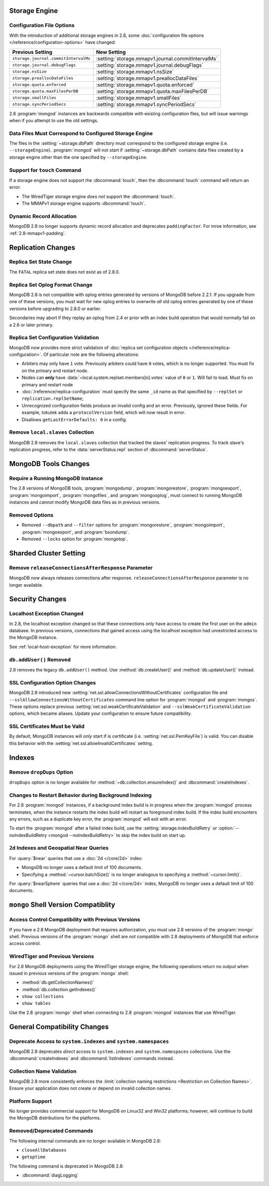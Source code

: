 Storage Engine
--------------

Configuration File Options
~~~~~~~~~~~~~~~~~~~~~~~~~~

With the introduction of additional storage engines in 2.8, some
:doc:`configuration file options </reference/configuration-options>`
have changed:

.. list-table::
   :header-rows: 1

   * - Previous Setting
     - New Setting

   * - ``storage.journal.commitIntervalMs``
     -  :setting:`storage.mmapv1.journal.commitIntervalMs`

   * - ``storage.journal.debugFlags``
     - :setting:`storage.mmapv1.journal.debugFlags`
     
   * - ``storage.nsSize``
     - :setting:`storage.mmapv1.nsSize`
     
   * - ``storage.preallocDataFiles``
     - :setting:`storage.mmapv1.preallocDataFiles`

   * - ``storage.quota.enforced``
     - :setting:`storage.mmapv1.quota.enforced`

   * - ``storage.quota.maxFilesPerDB``
     - :setting:`storage.mmapv1.quota.maxFilesPerDB`

   * - ``storage.smallFiles``
     - :setting:`storage.mmapv1.smallFiles`

   * - ``storage.syncPeriodSecs``
     - :setting:`storage.mmapv1.syncPeriodSecs`

2.8 :program:`mongod` instances are backwards compatible with existing
configuration files, but will issue warnings when if you attempt to
use the old settings.

Data Files Must Correspond to Configured Storage Engine
~~~~~~~~~~~~~~~~~~~~~~~~~~~~~~~~~~~~~~~~~~~~~~~~~~~~~~~

The files in the :setting:`~storage.dbPath` directory must correspond
to the configured storage engine (i.e. ``--storageEngine``).
:program:`mongod` will not start if :setting:`~storage.dbPath` contains
data files created by a storage engine other than the one specified by
``--storageEngine``.

Support for ``touch`` Command
~~~~~~~~~~~~~~~~~~~~~~~~~~~~~

If a storage engine does not support the :dbcommand:`touch`, then the
:dbcommand:`touch` command will return an error:

- The WiredTiger storage engine *does not* support the
  :dbcommand:`touch`.

- The MMAPv1 storage engine supports :dbcommand:`touch`.

Dynamic Record Allocation
~~~~~~~~~~~~~~~~~~~~~~~~~

MongoDB 2.8 no longer supports dynamic record allocation and deprecates
``paddingFactor``. For mroe information, see :ref:`2.8-mmapv1-padding`.

Replication Changes
-------------------

Replica Set State Change
~~~~~~~~~~~~~~~~~~~~~~~~

The ``FATAL`` replica set state does not exist as of 2.8.0.

.. _2.8-oplog-format-change:

Replica Set Oplog Format Change
~~~~~~~~~~~~~~~~~~~~~~~~~~~~~~~

.. TODO: link this section to the upgrade instructions.

MongoDB 2.8 is not compatible with oplog entries generated by versions
of MongoDB before 2.2.1. If you upgrade from one of these versions,
you must wait for new oplog entries to overwrite *all* old oplog
entries generated by one of these versions before upgrading to 2.8.0
or earlier.

Secondaries may abort if they replay an oplog from 2.4 or prior with an
index build operation that would normally fail on a 2.6 or later
primary.

.. _2.8-compatibility-repl-set-config:

Replica Set Configuration Validation
~~~~~~~~~~~~~~~~~~~~~~~~~~~~~~~~~~~~

MongoDB now provides more strict validation of :doc:`replica set
configuration objects </reference/replica-configuration>`. Of
particular note are the following alterations:

- Arbiters may only have ``1`` vote. Previously arbiters could have
  ``0`` votes, which is no longer supported. You must fix on the
  primary and restart node.

- Nodes can **only** have
  :data:`~local.system.replset.members[n].votes` value of ``0`` or
  ``1``. Will fail to load. Must fix on primary and restart node

- :doc:`/reference/replica-configuration` must specify the same
  ``_id`` name as that specified by ``--replSet`` or
  ``replication.replSetName``;

- Unrecognized configuration fields produce an invalid config and an
  error. Previously, ignored these fields. For example, tokutek adds a
  ``protocolVersion`` field, which will now result in error.

- Disallows ``getLastErrorDefaults: 0`` in a config.

Remove ``local.slaves`` Collection
~~~~~~~~~~~~~~~~~~~~~~~~~~~~~~~~~~

MongoDB 2.8 removes the ``local.slaves`` collection that tracked the
slaves' replication progress. To track slave's replication progress,
refer to the :data:`serverStatus.repl` section of
:dbcommand:`serverStatus`.

MongoDB Tools Changes
---------------------

Require a Running MongoDB Instance
~~~~~~~~~~~~~~~~~~~~~~~~~~~~~~~~~~

The 2.8 versions of MongoDB tools, :program:`mongodump`,
:program:`mongorestore`, :program:`mongoexport`,
:program:`mongoimport`, :program:`mongofiles`, and
:program:`mongooplog`, must connect to running MongoDB instances and
*cannot* modify MongoDB data files as in previous versions.

Removed Options
~~~~~~~~~~~~~~~

- Removed ``--dbpath`` and ``--filter`` options for
  :program:`mongorestore`, :program:`mongoimport`,
  :program:`mongoexport`, and :program:`bsondump`.

- Removed ``--locks`` option for :program:`mongotop`.

.. seealso:: :ref:`2.8-tools-enhancements`

Sharded Cluster Setting
-----------------------

Remove ``releaseConnectionsAfterResponse`` Parameter
~~~~~~~~~~~~~~~~~~~~~~~~~~~~~~~~~~~~~~~~~~~~~~~~~~~~

MongoDB now always releases connections after response.
``releaseConnectionsAfterResponse`` parameter is no longer available.

Security Changes
----------------

Localhost Exception Changed
~~~~~~~~~~~~~~~~~~~~~~~~~~~

In 2.8, the localhost exception changed so that these connections *only*
have access to create the first user on the ``admin``
database. In previous versions, connections that gained access using
the localhost exception had unrestricted access to the MongoDB
instance.

See :ref:`local-host-exception` for more information.

``db.addUser()`` Removed
~~~~~~~~~~~~~~~~~~~~~~~~

2.8 removes the legacy ``db.addUser()`` method. Use
:method:`db.createUser()` and :method:`db.updateUser()` instead.

SSL Configuration Option Changes
~~~~~~~~~~~~~~~~~~~~~~~~~~~~~~~~

MongoDB 2.8 introduced new :setting:`net.ssl.allowConnectionsWithoutCertificates`
configuration file and ``--sslAllowConnectionsWithoutCertificates``
command line option for :program:`mongod` and :program:`mongos`. These
options replace previous :setting:`net.ssl.weakCertificateValidation` and
``--sslWeakCertificateValidation`` options, which became
aliases. Update your configuration to ensure future compatibility.

SSL Certificates Must be Valid
~~~~~~~~~~~~~~~~~~~~~~~~~~~~~~

By default, MongoDB instances will *only* start if is certificate
(i.e. :setting:`net.ssl.PemKeyFile`) is valid. You can disable this
behavior with the :setting:`net.ssl.allowInvalidCertificates` setting.

Indexes
-------

Remove ``dropDups`` Option
~~~~~~~~~~~~~~~~~~~~~~~~~~

``dropDups`` option is no longer available for
:method:`~db.collection.ensureIndex()` and :dbcommand:`createIndexes`.

Changes to Restart Behavior during Background Indexing
~~~~~~~~~~~~~~~~~~~~~~~~~~~~~~~~~~~~~~~~~~~~~~~~~~~~~~

For 2.8 :program:`mongod` instances, if a background index build is in
progress when the :program:`mongod` process terminates, when the
instance restarts the index build will restart as foreground index
build. If the index build encounters any errors, such as a duplicate
key error, the :program:`mongod` will exit with an error.

To start the :program:`mongod` after a failed index build, use the
:setting:`storage.indexBuildRetry` or :option:`--noIndexBuildRetry
<mongod --noIndexBuildRetry>` to skip the index build on start up.

.. _2.8-geo-near-compatibility:

``2d`` Indexes and Geospatial Near Queries
~~~~~~~~~~~~~~~~~~~~~~~~~~~~~~~~~~~~~~~~~~

For :query:`$near` queries that use a :doc:`2d </core/2d>` index:

- MongoDB no longer uses a default limit of 100 documents.

- Specifying a :method:`~cursor.batchSize()` is no longer analogous to
  specifying a :method:`~cursor.limit()`.

For :query:`$nearSphere` queries that use a :doc:`2d </core/2d>` index,
MongoDB no longer uses a default limit of 100 documents.


``mongo`` Shell Version Compatiblity
------------------------------------

Access Control Compatibility with Previous Versions
~~~~~~~~~~~~~~~~~~~~~~~~~~~~~~~~~~~~~~~~~~~~~~~~~~~

If you have a 2.8 MongoDB deployment that requires authorization, you
must use 2.8 versions of the :program:`mongo` shell. Previous versions
of the :program:`mongo` shell are *not* compatible with 2.8 deployments
of MongoDB that enforce access control.

WiredTiger and Previous Versions
~~~~~~~~~~~~~~~~~~~~~~~~~~~~~~~~

For 2.8 MongoDB deployments using the WiredTiger storage engine, the
following operations return no output when issued in previous versions
of the :program:`mongo` shell:

- :method:`db.getCollectionNames()`
- :method:`db.collection.getIndexes()`
- ``show collections``
- ``show tables``

Use the 2.8 :program:`mongo` shell when connecting to 2.8
:program:`mongod` instances that use WiredTiger.

General Compatibility Changes
-----------------------------

Deprecate Access to ``system.indexes`` and ``system.namespaces``
~~~~~~~~~~~~~~~~~~~~~~~~~~~~~~~~~~~~~~~~~~~~~~~~~~~~~~~~~~~~~~~~

MongoDB 2.8 deprecates *direct* access to ``system.indexes`` and
``system.namespaces`` collections. Use the :dbcommand:`createIndexes`
and :dbcommand:`listIndexes` commands instead.

Collection Name Validation
~~~~~~~~~~~~~~~~~~~~~~~~~~

MongoDB 2.8 more consistently enforces the :limit:`collection naming
restrictions <Restriction on Collection Names>`. Ensure your application
does not create or depend on invalid collection names.

Platform Support
~~~~~~~~~~~~~~~~

No longer provides commercial support for MongoDB on Linux32 and Win32
platforms; however, will continue to build the MongoDB distributions
for the platforms.

Removed/Deprecated Commands
~~~~~~~~~~~~~~~~~~~~~~~~~~~

The following internal commands are no longer available in MongoDB 2.8:

- ``closeAllDatabases``

- ``getoptime``

The following command is deprecated in MongoDB 2.8:

- :dbcommand:`diagLogging`
